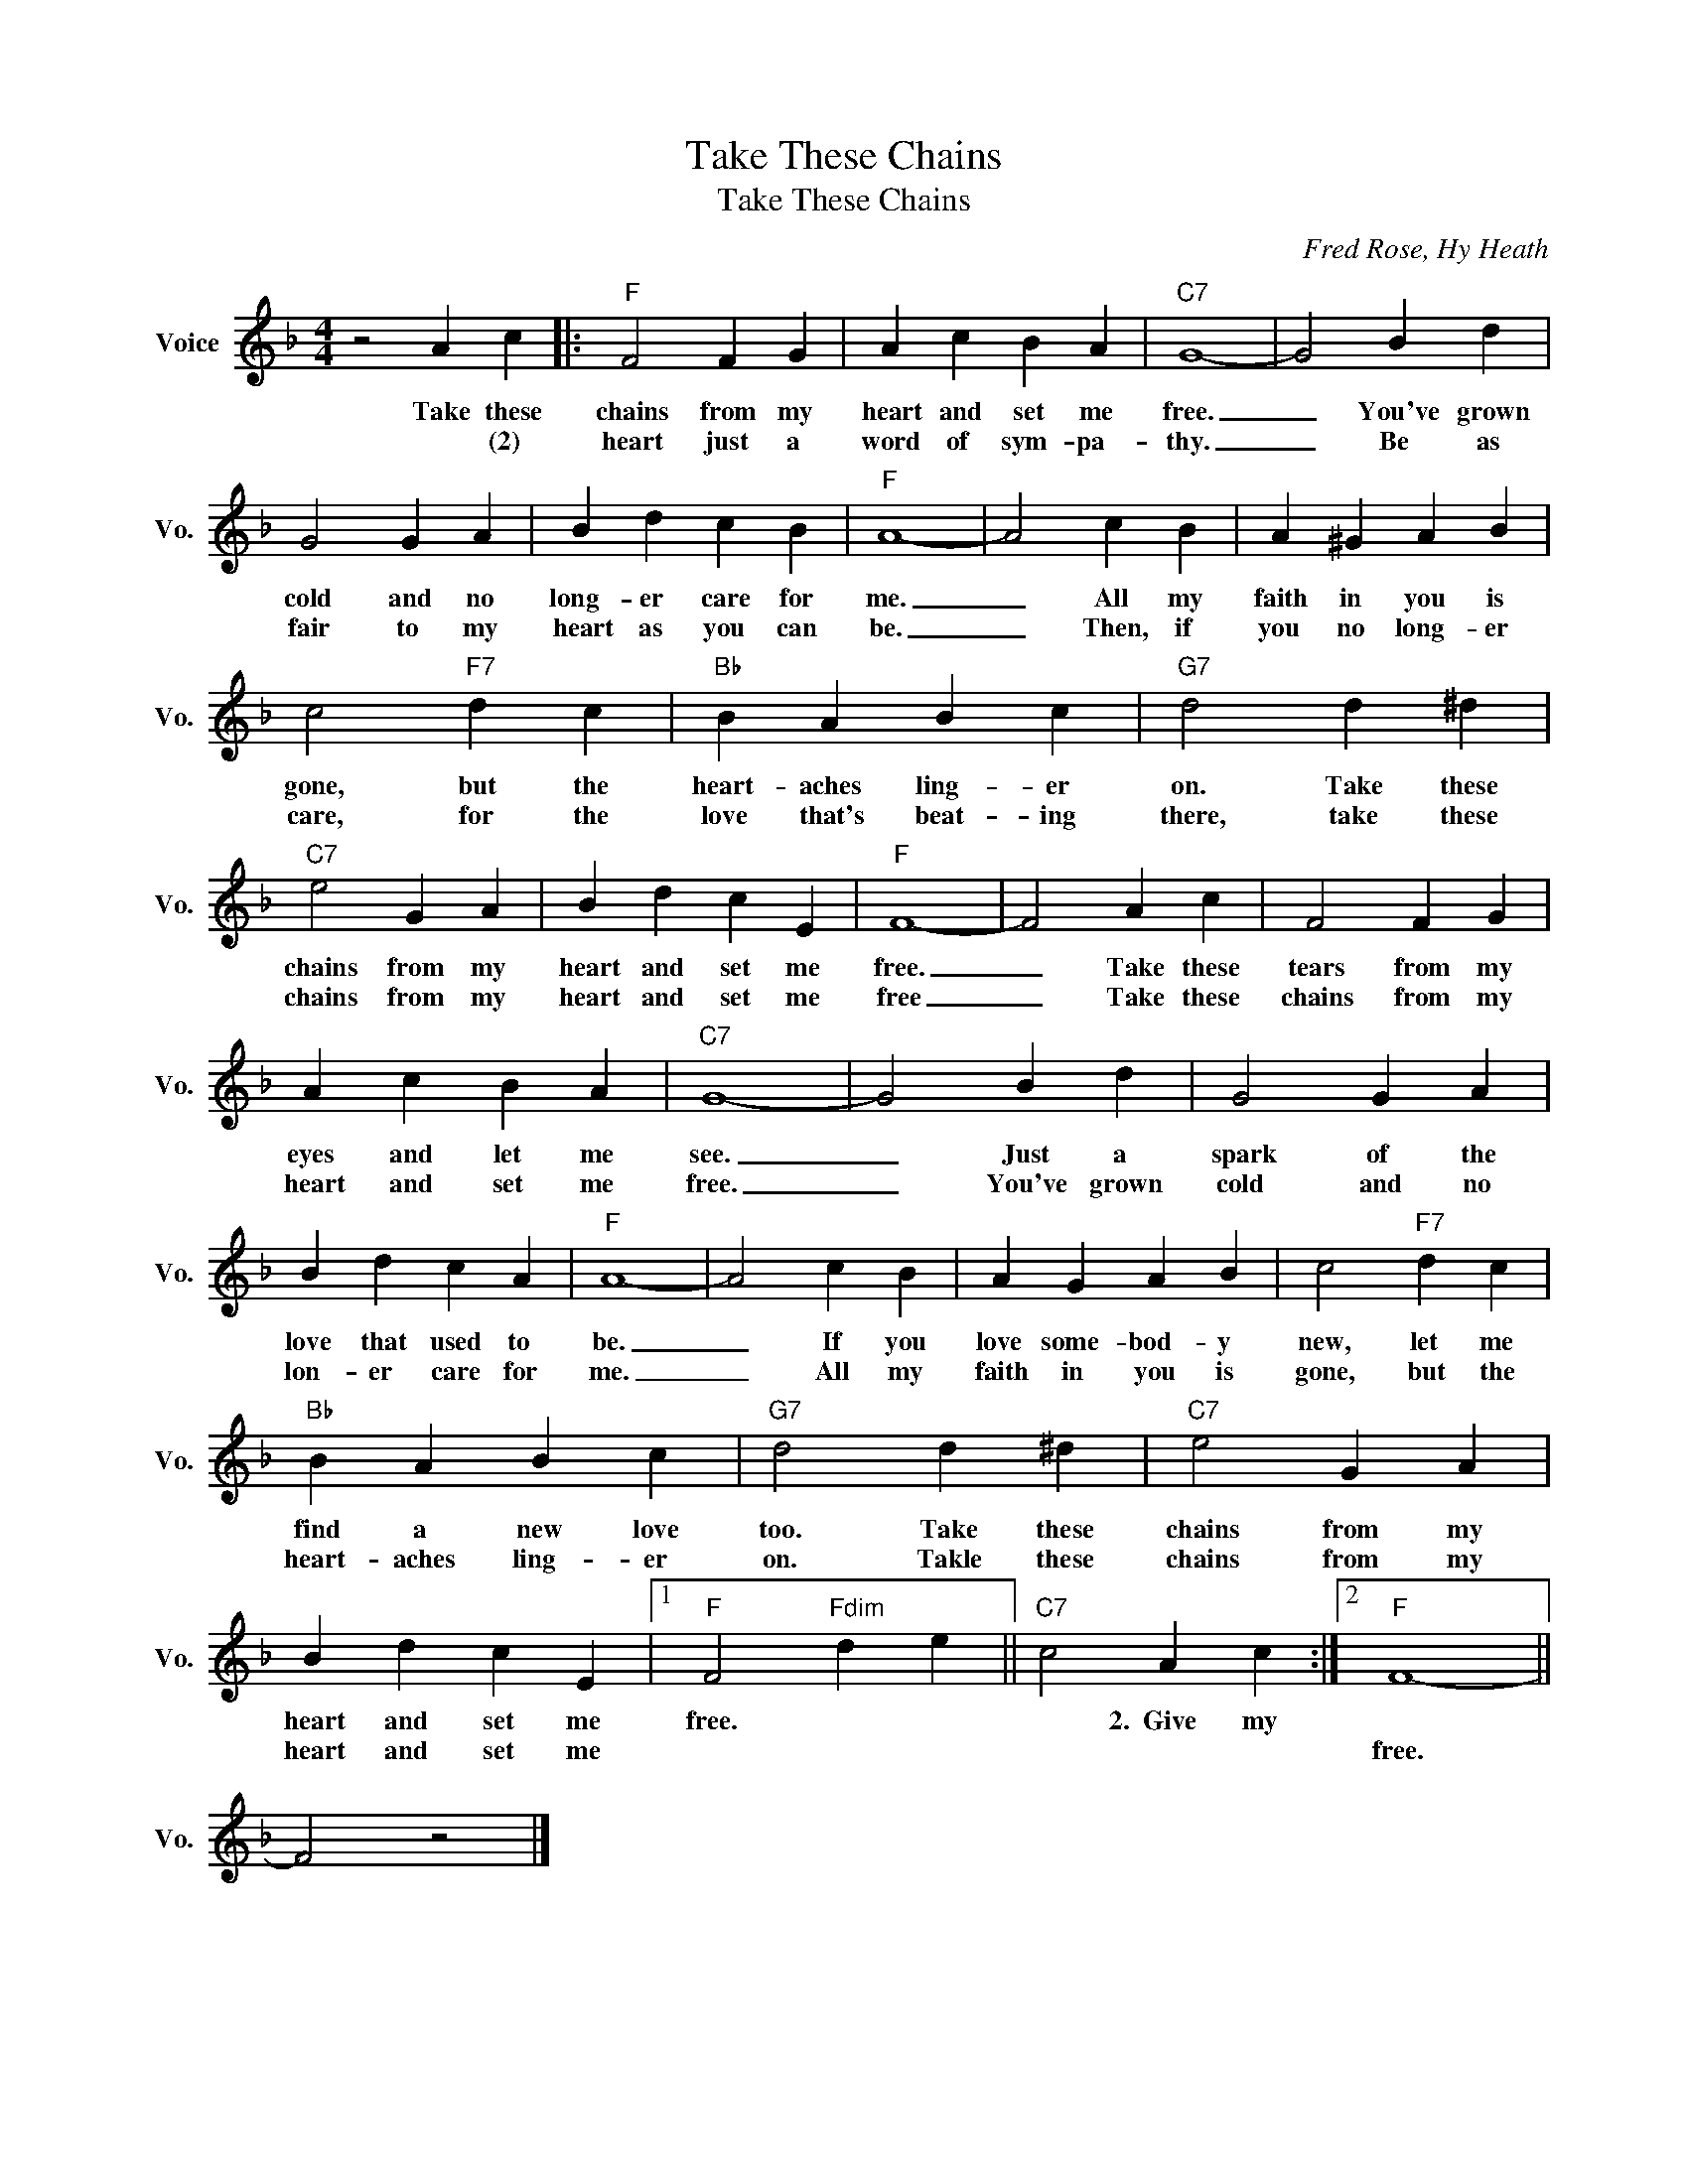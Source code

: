 X:1
T:Take These Chains
T:Take These Chains
C:Fred Rose, Hy Heath
Z:All Rights Reserved
L:1/4
M:4/4
K:F
V:1 treble nm="Voice" snm="Vo."
%%MIDI program 0
V:1
 z2 A c |:"F" F2 F G | A c B A |"C7" G4- | G2 B d | G2 G A | B d c B |"F" A4- | A2 c B | A ^G A B | %10
w: Take these|chains from my|heart and set me|free.|_ You've grown|cold and no|long- er care for|me.|_ All my|faith in you is|
w: * (2)|heart just a|word of sym- pa-|thy.|_ Be as|fair to my|heart as you can|be.|_ Then, if|you no long- er|
 c2"F7" d c |"Bb" B A B c |"G7" d2 d ^d |"C7" e2 G A | B d c E |"F" F4- | F2 A c | F2 F G | %18
w: gone, but the|heart- aches ling- er|on. Take these|chains from my|heart and set me|free.|_ Take these|tears from my|
w: care, for the|love that's beat- ing|there, take these|chains from my|heart and set me|free|_ Take these|chains from my|
 A c B A |"C7" G4- | G2 B d | G2 G A | B d c A |"F" A4- | A2 c B | A G A B | c2"F7" d c | %27
w: eyes and let me|see.|_ Just a|spark of the|love that used to|be.|_ If you|love some- bod- y|new, let me|
w: heart and set me|free.|_ You've grown|cold and no|lon- er care for|me.|_ All my|faith in you is|gone, but the|
"Bb" B A B c |"G7" d2 d ^d |"C7" e2 G A | B d c E |1"F" F2"Fdim" d e ||"C7" c2 A c :|2"F" F4- || %34
w: find a new love|too. Take these|chains from my|heart and set me|free. * *|* 2.~~Give my||
w: heart- aches ling- er|on. Takle these|chains from my|heart and set me|||free.|
 F2 z2 |] %35
w: |
w: |

